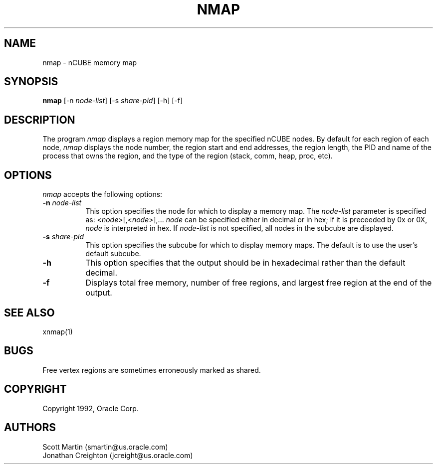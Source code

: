 ... 
... $Header$ psm.man 
... 
.TH NMAP 1 "Oct 26 1992" "nCUBE"
.SH NAME
nmap - nCUBE memory map
.SH SYNOPSIS
.ta 6n
\fBnmap\fP [-n \fInode-list\fP] [-s \fIshare-pid\fP] [-h] [-f]
.br
.SH DESCRIPTION
The program
.I nmap
displays a region memory map for the specified nCUBE nodes.  By default 
for each region of each node,
.I nmap
displays the node number, the region start and end addresses, 
the region length, the PID and name of the process that owns the region, 
and the type of the region (stack, comm, heap, proc, etc).
.SH OPTIONS
.PP
\fInmap\fP accepts the following options:
.PP
.TP 8
.B \-n \fInode-list\fP
This option specifies the node for which to display a memory map.
The 
.I node-list
parameter is specified as: <\fInode\fP>[,<\fInode\fP>],...
.I node 
can be specified either in decimal or in hex; if it is
preceeded by 0x or 0X, \fInode\fP is interpreted in hex.
If 
.I node-list
is not specified, all nodes in the subcube are displayed.
.TP 8
.B \-s \fIshare-pid\fP
This option specifies the subcube for which to display memory maps.
The default is to use the user's default subcube.
.TP 8
.B \-h
This option specifies that the output should be in hexadecimal rather than
the default decimal.
.TP 8
.B \-f
Displays total free memory, number of free regions, and largest free
region at the end of the output.
.SH SEE ALSO
xnmap(1)
.SH BUGS
Free vertex regions are sometimes erroneously marked as shared.
.PP
.SH COPYRIGHT
Copyright 1992, Oracle Corp.
.SH AUTHORS
Scott Martin (smartin@us.oracle.com)
.br
Jonathan Creighton (jcreight@us.oracle.com)
